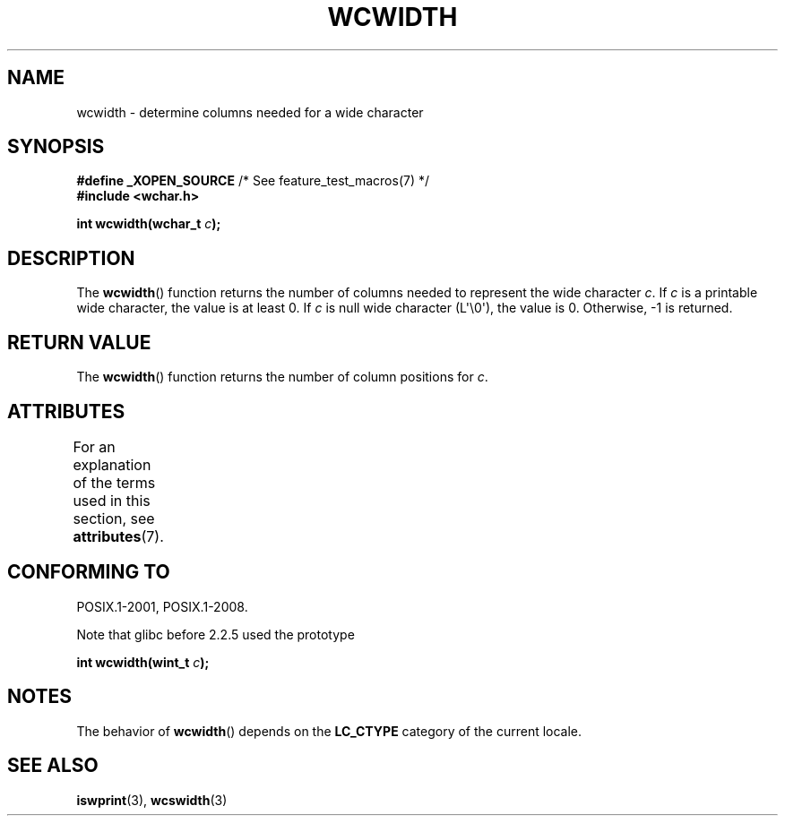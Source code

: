 .\" Copyright (c) Bruno Haible <haible@clisp.cons.org>
.\"
.\" %%%LICENSE_START(GPLv2+_DOC_ONEPARA)
.\" This is free documentation; you can redistribute it and/or
.\" modify it under the terms of the GNU General Public License as
.\" published by the Free Software Foundation; either version 2 of
.\" the License, or (at your option) any later version.
.\" %%%LICENSE_END
.\"
.\" References consulted:
.\"   GNU glibc-2 source code and manual
.\"   Dinkumware C library reference http://www.dinkumware.com/
.\"   OpenGroup's Single UNIX specification http://www.UNIX-systems.org/online.html
.\"
.TH WCWIDTH 3  2021-03-22 "GNU" "Linux Programmer's Manual"
.SH NAME
wcwidth \- determine columns needed for a wide character
.SH SYNOPSIS
.nf
.BR "#define _XOPEN_SOURCE" "       /* See feature_test_macros(7) */"
.B #include <wchar.h>
.PP
.BI "int wcwidth(wchar_t " c );
.fi
.SH DESCRIPTION
The
.BR wcwidth ()
function returns the number of columns
needed to represent the wide character
.IR c .
If
.I c
is a printable wide character, the value
is at least 0.
If
.I c
is null wide character (L\(aq\e0\(aq), the value is 0.
Otherwise, \-1 is returned.
.SH RETURN VALUE
The
.BR wcwidth ()
function returns the number of
column positions for
.IR c .
.SH ATTRIBUTES
For an explanation of the terms used in this section, see
.BR attributes (7).
.ad l
.nh
.TS
allbox;
lbx lb lb
l l l.
Interface	Attribute	Value
T{
.BR wcwidth ()
T}	Thread safety	MT-Safe locale
.TE
.hy
.ad
.sp 1
.SH CONFORMING TO
POSIX.1-2001, POSIX.1-2008.
.PP
Note that glibc before 2.2.5 used the prototype
.PP
.nf
.BI "int wcwidth(wint_t " c );
.fi
.SH NOTES
The behavior of
.BR wcwidth ()
depends on the
.B LC_CTYPE
category of the
current locale.
.SH SEE ALSO
.BR iswprint (3),
.BR wcswidth (3)
